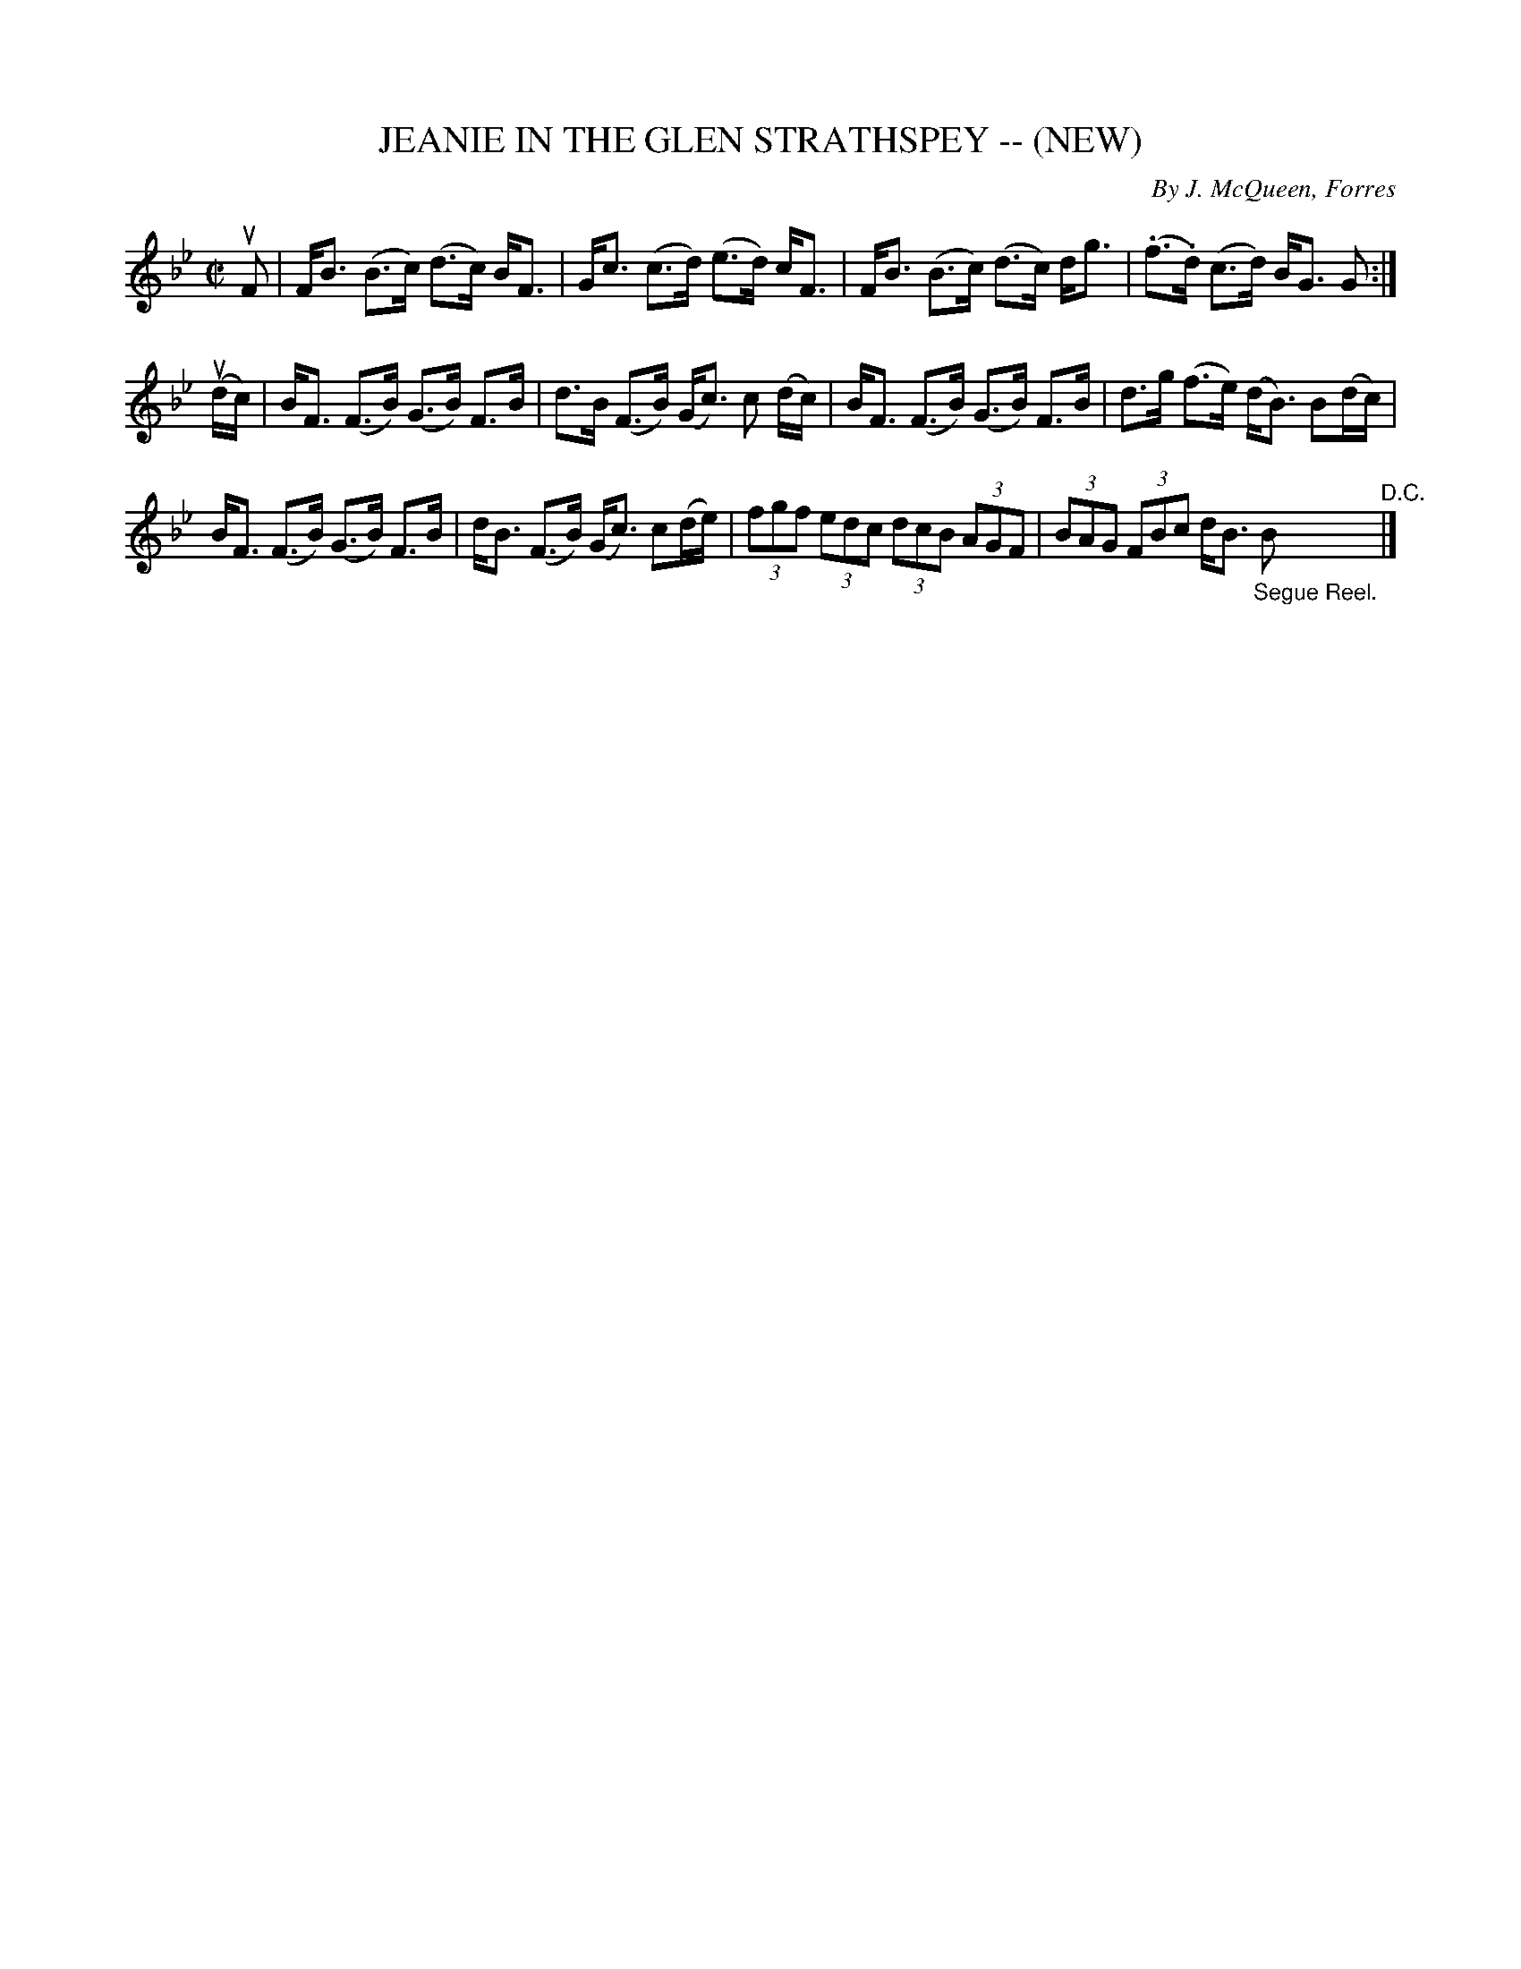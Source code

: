 X: 32141
T: JEANIE IN THE GLEN STRATHSPEY -- (NEW)
C: By J. McQueen, Forres
R: strathspey
B: K\"ohler's Violin Repository, v.3, 1885 p.214 #1
F: http://www.archive.org/details/klersviolinrepos03rugg
Z: 2012 John Chambers <jc:trillian.mit.edu>
N: Fixed incorrect note length in bar 5 to match bar 7.
M: C|
L: 1/8
K: Bb
uF |\
F<B (B>c) (d>c) B<F | G<c (c>d) (e>d) c<F |\
F<B (B>c) (d>c) d<g | (.f>.d) (c>d) B<G G :|
(ud/c/) |\
B<F (F>B) (G>B) F>B | d>B (F>B) (G<c) c (d/c/) |\
B<F (F>B) (G>B) F>B | d>g (f>e) (d<B) B(d/c/) |
B<F (F>B) (G>B) F>B | d<B (F>B) (G<c) c(d/e/) |\
(3fgf (3edc (3dcB (3AGF | (3BAG (3FBc d<B "_Segue Reel."B "^D.C."|]
